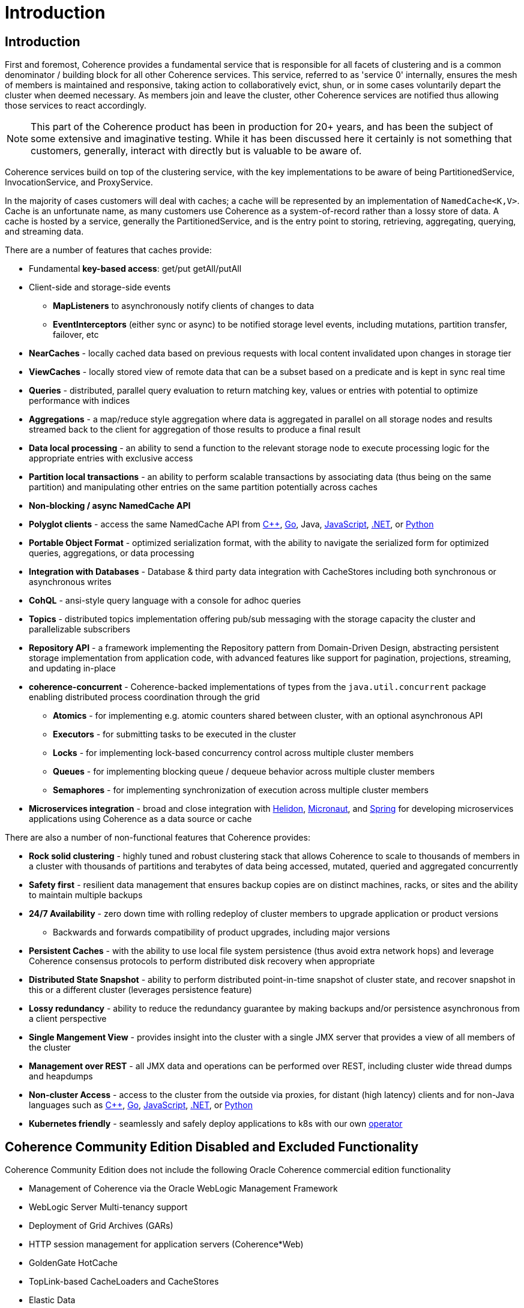 ///////////////////////////////////////////////////////////////////////////////
    Copyright (c) 2000, 2025, Oracle and/or its affiliates.

    Licensed under the Universal Permissive License v 1.0 as shown at
    https://oss.oracle.com/licenses/upl.
///////////////////////////////////////////////////////////////////////////////
= Introduction

// DO NOT remove this header - it might look like a duplicate of the header above, but
// both they serve a purpose, and the docs will look wrong if it is removed.
== Introduction

First and foremost, Coherence provides a fundamental service that is responsible for all facets of clustering and is a
common denominator / building block for all other Coherence services.
This service, referred to as 'service 0' internally, ensures the mesh of members is maintained and responsive,
taking action to collaboratively evict, shun, or in some cases voluntarily depart the cluster when deemed necessary.
As members join and leave the cluster, other Coherence services are notified thus allowing those services to react accordingly.

NOTE: This part of the Coherence product has been in production for 20+ years, and has been the subject of some extensive and
imaginative testing.
While it has been discussed here it certainly is not something that customers, generally, interact with directly but is
valuable to be aware of.

Coherence services build on top of the clustering service, with the key implementations to be aware of being
PartitionedService, InvocationService, and ProxyService.

In the majority of cases customers will deal with caches;
a cache will be represented by an implementation of `NamedCache<K,V>`.
Cache is an unfortunate name, as many customers use Coherence as a system-of-record rather than a lossy store of data.
A cache is hosted by a service, generally the PartitionedService, and is the entry point to storing, retrieving,
aggregating, querying, and streaming data.

There are a number of features that caches provide:

* Fundamental *key-based access*: get/put getAll/putAll
* Client-side and storage-side events
 ** *MapListeners* to asynchronously notify clients of changes to data
 ** *EventInterceptors* (either sync or async) to be notified storage level events, including mutations, partition transfer, failover, etc
* *NearCaches* - locally cached data based on previous requests with local content invalidated upon changes in storage tier
* *ViewCaches* - locally stored view of remote data that can be a subset based on a predicate and is kept in sync real time
* *Queries* - distributed, parallel query evaluation to return matching key, values or entries with potential to optimize performance with indices
* *Aggregations* - a map/reduce style aggregation where data is aggregated in parallel on all storage nodes and results streamed back to the client for aggregation of those results to produce a final result
* *Data local processing* - an ability to send a function to the relevant storage node to execute processing logic for the appropriate entries with exclusive access
* *Partition local transactions* - an ability to perform scalable transactions by associating data (thus being on the same partition) and manipulating other entries on the same partition potentially across caches
* *Non-blocking / async NamedCache API*
* *Polyglot clients* - access the same NamedCache API from https://github.com/oracle/coherence-cpp-extend-client[C++], https://github.com/oracle/coherence-go-client[Go], Java, https://github.com/oracle/coherence-js-client[JavaScript], https://github.com/oracle/coherence-dotnet-extend-client[.NET], or https://github.com/oracle/coherence-py-client[Python]
* *Portable Object Format* - optimized serialization format, with the ability to navigate the serialized form for optimized queries, aggregations, or data processing
* *Integration with Databases* - Database & third party data integration with CacheStores including both synchronous or asynchronous writes
* *CohQL* - ansi-style query language with a console for adhoc queries
* *Topics* - distributed topics implementation offering pub/sub messaging with the storage capacity the cluster and parallelizable subscribers
* *Repository API* - a framework implementing the Repository pattern from Domain-Driven Design, abstracting persistent storage implementation from application code, with advanced features like support for pagination, projections, streaming, and updating in-place
* *coherence-concurrent* - Coherence-backed implementations of types from the `java.util.concurrent` package enabling distributed process coordination through the grid
** *Atomics* - for implementing e.g. atomic counters shared between cluster, with an optional asynchronous API
** *Executors* - for submitting tasks to be executed in the cluster
** *Locks* - for implementing lock-based concurrency control across multiple cluster members
** *Queues* - for implementing blocking queue / dequeue behavior across multiple cluster members
** *Semaphores* - for implementing synchronization of execution across multiple cluster members
* *Microservices integration* - broad and close integration with https://docs.oracle.com/en/middleware/fusion-middleware/coherence/14.1.2/integrate/coherence-microprofile-config.htm[Helidon], https://micronaut-projects.github.io/micronaut-coherence/latest/guide/[Micronaut], and https://spring.coherence.community/4.3.0/#/about/01_overview[Spring] for developing microservices applications using Coherence as a data source or cache

There are also a number of non-functional features that Coherence provides:

* *Rock solid clustering* - highly tuned and robust clustering stack that allows Coherence to scale to thousands of members in a cluster with thousands of partitions and terabytes of data being accessed, mutated, queried and aggregated concurrently
* *Safety first* - resilient data management that ensures backup copies are on distinct machines, racks, or sites and the ability to maintain multiple backups
* *24/7 Availability* - zero down time with rolling redeploy of cluster members to upgrade application or product versions
 ** Backwards and forwards compatibility of product upgrades, including major versions
* *Persistent Caches* - with the ability to use local file system persistence (thus avoid extra network hops) and leverage Coherence consensus protocols to perform distributed disk recovery when appropriate
* *Distributed State Snapshot* - ability to perform distributed point-in-time snapshot of cluster state, and recover snapshot in this or a different cluster (leverages persistence feature)
* *Lossy redundancy* - ability to reduce the redundancy guarantee by making backups and/or persistence asynchronous from a client perspective
* *Single Mangement View* - provides insight into the cluster  with a single JMX server that provides a view of all members of the cluster
* *Management over REST* - all JMX data and operations can be performed over REST, including cluster wide thread dumps and heapdumps
* *Non-cluster Access* - access to the cluster from the outside via proxies, for distant (high latency) clients and for non-Java languages such as https://github.com/oracle/coherence-cpp-extend-client[C++], https://github.com/oracle/coherence-go-client[Go], https://github.com/oracle/coherence-js-client[JavaScript], https://github.com/oracle/coherence-dotnet-extend-client[.NET], or https://github.com/oracle/coherence-py-client[Python]
* *Kubernetes friendly* - seamlessly and safely deploy applications to k8s with our own https://github.com/oracle/coherence-operator[operator]


== Coherence Community Edition Disabled and Excluded Functionality

Coherence Community Edition does not include the following Oracle Coherence commercial edition functionality

* Management of Coherence via the Oracle WebLogic Management Framework
* WebLogic Server Multi-tenancy support
* Deployment of Grid Archives (GARs)
* HTTP session management for application servers (Coherence*Web)
* GoldenGate HotCache
* TopLink-based CacheLoaders and CacheStores
* Elastic Data
* Federation and WAN (wide area network) support
* Transaction Framework
* CommonJ work manager
